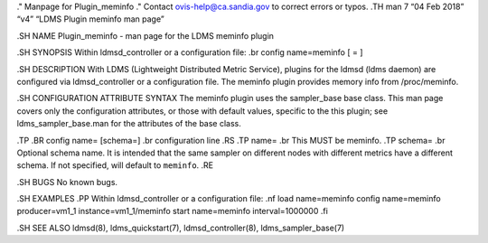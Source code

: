 ." Manpage for Plugin_meminfo ." Contact ovis-help@ca.sandia.gov to
correct errors or typos. .TH man 7 “04 Feb 2018” “v4” “LDMS Plugin
meminfo man page”

.SH NAME Plugin_meminfo - man page for the LDMS meminfo plugin

.SH SYNOPSIS Within ldmsd_controller or a configuration file: .br config
name=meminfo [ = ]

.SH DESCRIPTION With LDMS (Lightweight Distributed Metric Service),
plugins for the ldmsd (ldms daemon) are configured via ldmsd_controller
or a configuration file. The meminfo plugin provides memory info from
/proc/meminfo.

.SH CONFIGURATION ATTRIBUTE SYNTAX The meminfo plugin uses the
sampler_base base class. This man page covers only the configuration
attributes, or those with default values, specific to the this plugin;
see ldms_sampler_base.man for the attributes of the base class.

.TP .BR config name= [schema=] .br configuration line .RS .TP name= .br
This MUST be meminfo. .TP schema= .br Optional schema name. It is
intended that the same sampler on different nodes with different metrics
have a different schema. If not specified, will default to ``meminfo``.
.RE

.SH BUGS No known bugs.

.SH EXAMPLES .PP Within ldmsd_controller or a configuration file: .nf
load name=meminfo config name=meminfo producer=vm1_1
instance=vm1_1/meminfo start name=meminfo interval=1000000 .fi

.SH SEE ALSO ldmsd(8), ldms_quickstart(7), ldmsd_controller(8),
ldms_sampler_base(7)
